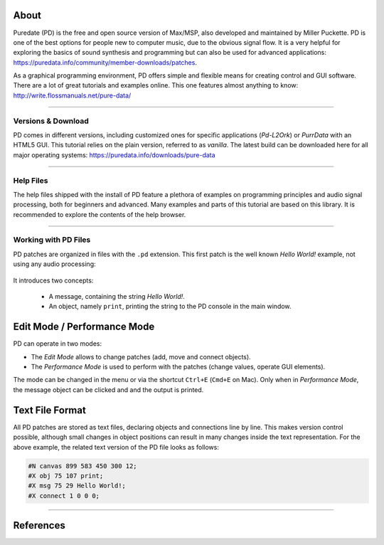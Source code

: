 .. title: Getting Started with Puredata
.. slug: getting-started-with-puredata
.. date: 2020-11-05 13:46:52 UTC
.. tags:
.. category: basics:puredata
.. priority: 0
.. link:
.. description:
.. type: text

About
-----

Puredate (PD) is the free and open source version of Max/MSP, also developed and maintained by
Miller Puckette. PD is one of the best options for people new to computer music,
due to the obvious signal flow. It is a very helpful for exploring the basics of
sound synthesis and programming but can also be used for advanced applications:
https://puredata.info/community/member-downloads/patches.

As a graphical programming environment, PD offers simple and flexible means for creating control
and GUI software. There are a lot of great tutorials and examples online.
This one features almost anything to know:  http://write.flossmanuals.net/pure-data/


-----

Versions & Download
===================

PD comes in different versions, including customized ones for specific applications (*Pd-L2Ork*) or *PurrData* with an
HTML5 GUI.
This tutorial relies on the plain version, referred to as *vanilla*. The latest build can be downloaded here for all
major operating systems: https://puredata.info/downloads/pure-data


-----

Help Files
==========

The help files shipped with the install of PD feature a plethora of examples on
programming principles and audio signal processing, both for beginners and advanced.
Many examples and parts of this tutorial are based on this library.
It is recommended to explore the contents of the help browser.


-----

Working with PD Files
=====================

PD patches are organized in files with the ``.pd`` extension. This first patch
is the well known *Hello World!* example, not using any audio processing:


.. figure:: /images/basics/pd-hello-world.png
	:figwidth: 100%
	:width: 400px
	:align: center


It introduces two concepts:

		- A message, containing the string *Hello World!*.
		- An object, namely ``print``, printing the string to the PD console in the main window.


Edit Mode / Performance Mode
----------------------------

PD can operate in two modes:

- The *Edit Mode* allows to change patches (add, move and connect objects).
- The *Performance Mode* is used to perform with the patches (change values, operate GUI elements).

The mode can be changed in the menu or via the shortcut ``Ctrl+E`` (``Cmd+E`` on Mac).
Only when in *Performance Mode*, the message object can be clicked and and the output is printed.


Text File Format
----------------

All PD patches are stored as text files, declaring objects and connections line by line.
This makes version control possible, although small changes
in object positions can result in many changes inside the text representation.
For the above example, the related text version of the PD file looks as follows:

.. code-block::

			#N canvas 899 583 450 300 12;
			#X obj 75 107 print;
			#X msg 75 29 Hello World!;
			#X connect 1 0 0 0;



-----


References
----------

.. publication_list:: bibtex/visual-programming.bib
	   :style: unsrt
